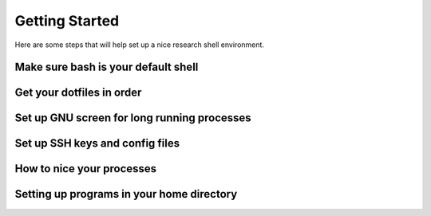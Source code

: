 

Getting Started
===============

Here are some steps that will help set up a nice research shell environment.



Make sure bash is your default shell
------------------------------------

Get your dotfiles in order
--------------------------

Set up GNU screen for long running processes
--------------------------------------------

Set up SSH keys and config files
--------------------------------

How to nice your processes
--------------------------

Setting up programs in your home directory
------------------------------------------